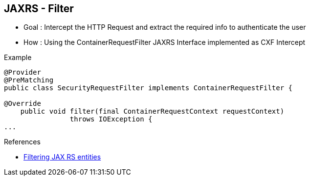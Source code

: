:noaudio:

[#jaxrsintercept]
== JAXRS - Filter

- Goal : Intercept the HTTP Request and extract the required info to authenticate the user
- How : Using the ContainerRequestFilter JAXRS Interface implemented as CXF Intercept

.Example
[source]
----
@Provider
@PreMatching
public class SecurityRequestFilter implements ContainerRequestFilter {

@Override
    public void filter(final ContainerRequestContext requestContext)
                throws IOException {
...
----

.References

- http://blog.dejavu.sk/2014/02/04/filtering-jax-rs-entities-with-standard-security-annotations/[Filtering JAX RS entities]

ifdef::showscript[]
[.notes]
****

== JAXRS - Filter

The JAXRS specification proposes since the version 2.0 of the specification a Filter which is also an Interceptor executed at the container side and will be of course used to extract the content of the HTTP Request.
This filter is available by implementing the Java Interface ContainerRequestFilter and contains one method to override "filter". This method will get the ContainerRequestContext object from where you can access the
HTTP headers or parameters and call your Java Class responsible to authenticate the user.

This filter can be bind globally to all the resources or assigned to a specific resource if the annotation @NameBinding is declared. In case the filter should be applied at the pre-match extension point, i.e. before any request matching has been performed by JAX-RS runtime, the filter MUST be annotated with a @PreMatching annotation.

To inform the framework that the filter must be discovered at runtime and loaded, use the annotation @Provider or register the class on by example, the JAXRSServerFactoryBean.

In case of failure, you can use ContainerRequestContext object to specify the HTTP Return code to return like also the customized message.

****
endif::showscript[]